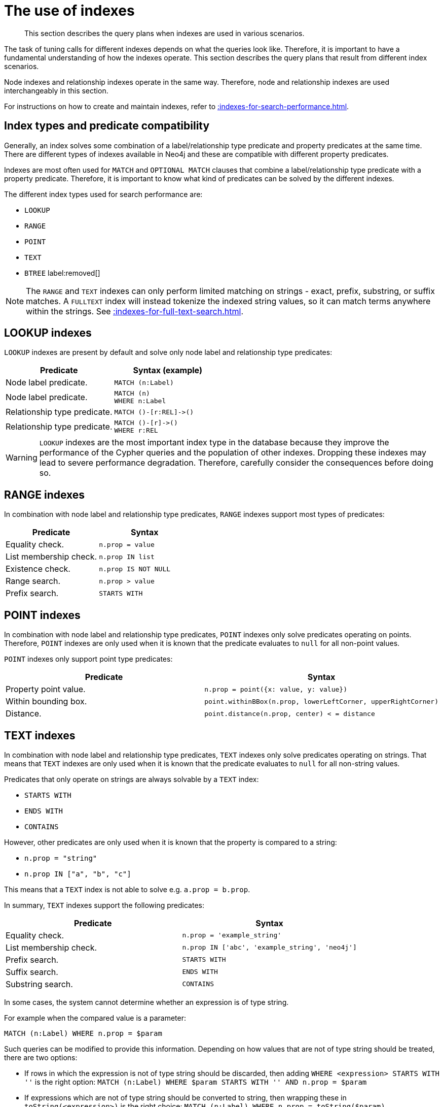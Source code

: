 :description: The query plans when indexes are used in various scenarios.

[[query-tuning-indexes]]
= The use of indexes

[abstract]
--
This section describes the query plans when indexes are used in various scenarios.
--

The task of tuning calls for different indexes depends on what the queries look like.
Therefore, it is important to have a fundamental understanding of how the indexes operate.
This section describes the query plans that result from different index scenarios.

Node indexes and relationship indexes operate in the same way.
Therefore, node and relationship indexes are used interchangeably in this section.

For instructions on how to create and maintain indexes, refer to xref::indexes-for-search-performance.adoc[].


== Index types and predicate compatibility

Generally, an index solves some combination of a label/relationship type predicate and property predicates at the same time.
There are different types of indexes available in Neo4j and these are compatible with different property predicates.

Indexes are most often used for `MATCH` and `OPTIONAL MATCH` clauses that combine a label/relationship type predicate with a property predicate.
Therefore, it is important to know what kind of predicates can be solved by the different indexes.

The different index types used for search performance are:

* `LOOKUP`
* `RANGE`
* `POINT`
* `TEXT`
* `BTREE` label:removed[]

[NOTE]
====
The `RANGE` and `TEXT` indexes can only perform limited matching on strings - exact, prefix, substring, or suffix matches.
A `FULLTEXT` index will instead tokenize the indexed string values, so it can match terms anywhere within the strings.
See xref::indexes-for-full-text-search.adoc[].
====


////
[source, cypher, role=test-setup]
----
CREATE 
(andy:Person {name: 'Andy', age: 36, highScore: 10}),
(timothy:Person {name: 'Timothy', age: 25, firstname: 'Peterson', location:point({x: 5, y: 2})}),
(peter:Person {name: 'Peter', firstname: 'Adam', highScore: 15, location:point({x: 1, y: 2})}),
(andy)-[:KNOWS {since: 2012, lastMet:2020, lastMetPoint:point({x: 5, y: 2})}]->(timothy),
(andy)-[:KNOWS {since: 1999, lastMet:2005, lastMetPoint:point({x: 1, y: 2})}]->(peter),
(timothy)-[:KNOWS {since: 1999, lastMet:2005}]->(peter),
  (a:Person {name: 'Anders', surname: 'John'}),
  (b:Person {name: 'Bossman', surname: 'Jones'}),
  (c:Person {name: 'Caesar', middlename: 'Eriks'}),
  (d:Person {name: 'David', middlename: 'Rose', country: 'USA'}),
  (e:Person {name: 'George', country: 'UK'}),
  (a)-[:KNOWS {metIn: 'Malmo'}]->(b),
  (d)-[:KNOWS {metIn: 'Stockholm'}]->(a),
  (b)-[:KNOWS {lastMetIn: 'Malmo'}]->(e),
  (c)-[:KNOWS {lastMetIn: 'Stockholm'}]->(e);
CREATE RANGE INDEX node_range_index_name FOR (n:Person) ON (n.firstname);
CREATE RANGE INDEX rel_range_index_name FOR ()-[r:KNOWS]-() ON (r.since);
CREATE TEXT INDEX node_text_person_surname FOR (n:Person) ON (n.surname);
CREATE TEXT INDEX rel_text_index_name FOR ()-[r:KNOWS]-() ON (r.metIn);
CREATE RANGE INDEX node_range_person_middlename FOR (p:Person) ON (p.middlename);
CREATE TEXT INDEX node_text_person_middlename FOR (p:Person) ON (p.middlename);
CREATE RANGE INDEX node_range_age_country FOR (n:Person) ON (n.age, n.country);
CREATE RANGE INDEX node_range_highscore FOR (p:Person) ON p.highScore;
CREATE INDEX FOR (p:Person) ON (p.highScore, p.name);
CREATE TEXT INDEX rel_range_lastmetin FOR ()-[r:KNOWS]-() ON r.lastMetIn;
CREATE RANGE INDEX node_text_firstname_surname FOR (p:Person) ON (p.firstname, p.surname);
CREATE POINT INDEX FOR ()-[r:KNOWS]-() ON (r.lastMetPoint);
CREATE POINT INDEX FOR (p:Person) ON (p.location);
CALL db.awaitIndexes(10);
----
////

== LOOKUP indexes

`LOOKUP` indexes are present by default and solve only node label and relationship type predicates:

[cols="2, 2a", options="header"]
|===
| Predicate | Syntax (example)

| Node label predicate.
|
[source, syntax, role="noheader"]
----
MATCH (n:Label)
----

| Node label predicate.
|
[source, syntax, role="noheader"]
----
MATCH (n)
WHERE n:Label
----

| Relationship type predicate.
|
[source, syntax, role="noheader"]
----
MATCH ()-[r:REL]->()
----

| Relationship type predicate.
|
[source, syntax, role="noheader"]
----
MATCH ()-[r]->()
WHERE r:REL
----

|===

[WARNING]
====
`LOOKUP` indexes are the most important index type in the database because they improve the performance of the Cypher queries and the population of other indexes.
Dropping these indexes may lead to severe performance degradation.
Therefore, carefully consider the consequences before doing so.
====


== RANGE indexes

In combination with node label and relationship type predicates, `RANGE` indexes support most types of predicates:

[cols="2", options="header"]
|===

| Predicate | Syntax

| Equality check.
a|
[source, syntax, role="noheader"]
----
n.prop = value
----

| List membership check.
a|
[source, syntax, role="noheader"]
----
n.prop IN list
----

| Existence check.
a|
[source, syntax, role="noheader"]
----
n.prop IS NOT NULL
----

| Range search.
a|
[source, syntax, role="noheader"]
----
n.prop > value
----

| Prefix search.
a|
[source, syntax, role="noheader"]
----
STARTS WITH
----

|===


== POINT indexes

In combination with node label and relationship type predicates, `POINT` indexes only solve predicates operating on points.
Therefore, `POINT` indexes are only used when it is known that the predicate evaluates to `null` for all non-point values.

`POINT` indexes only support point type predicates:

[cols="2", options="header"]
|===
| Predicate | Syntax

| Property point value.
a|
[source, syntax, role="noheader"]
----
n.prop = point({x: value, y: value})
----

| Within bounding box.
a|
[source, syntax, role="noheader"]
----
point.withinBBox(n.prop, lowerLeftCorner, upperRightCorner)
----

| Distance.
a|
[source, syntax, role="noheader"]
----
point.distance(n.prop, center) < = distance
----

|===


== TEXT indexes

In combination with node label and relationship type predicates, `TEXT` indexes only solve predicates operating on strings.
That means that `TEXT` indexes are only used when it is known that the predicate evaluates to `null` for all non-string values.

Predicates that only operate on strings are always solvable by a `TEXT` index:

* `STARTS WITH`
* `ENDS WITH`
* `CONTAINS`

However, other predicates are only used when it is known that the property is compared to a string:

* `n.prop = "string"`
* `n.prop IN ["a", "b", "c"]`

This means that a `TEXT` index is not able to solve e.g. `a.prop = b.prop`.

In summary, `TEXT` indexes support the following predicates:

[cols="2", options="header"]
|===
| Predicate | Syntax

| Equality check.
a|
[source, syntax, role="noheader"]
----
n.prop = 'example_string'
----

| List membership check.
a|
[source, syntax, role="noheader"]
----
n.prop IN ['abc', 'example_string', 'neo4j']
----

| Prefix search.
a|
[source, syntax, role="noheader"]
----
STARTS WITH
----

| Suffix search.
a|
[source, syntax, role="noheader"]
----
ENDS WITH
----

| Substring search.
a|
[source, syntax, role="noheader"]
----
CONTAINS
----

|===

In some cases, the system cannot determine whether an expression is of type string.

For example when the compared value is a parameter:
[source, cypher, role="noheader"]
----
MATCH (n:Label) WHERE n.prop = $param
----

Such queries can be modified to provide this information.
Depending on how values that are not of type string should be treated, there are two options:

* If rows in which the expression is not of type string should be discarded, then adding `WHERE <expression> STARTS WITH ''` is the right option:
`MATCH (n:Label) WHERE $param STARTS WITH '' AND n.prop = $param`
* If expressions which are not of type string should be converted to string, then wrapping these in `toString(<expression>)` is the right choice:
`MATCH (n:Label) WHERE n.prop = toString($param)`


== Index preference

When multiple indexes are available and able to solve a predicate, there is an order defined that decides which index to use.

It is defined as such:

* `TEXT` indexes are used over `RANGE` and `POINT` indexes for `CONTAINS` and `ENDS WITH`.
* `POINT` indexes are used over `RANGE` and `TEXT` indexes for distance and within a bounding box.
* `RANGE` indexes are preferred over `TEXT` and `POINT` indexes in all other cases.

`LOOKUP` indexes are not defined in this order since they never solve the same set of predicates as the other indexes.

*Examples:*

* xref::query-tuning/indexes.adoc#administration-indexes-node-label-lookup-index-example[]
* xref::query-tuning/indexes.adoc#administration-indexes-relationship-type-lookup-index-example[]
* xref::query-tuning/indexes.adoc#administration-indexes-node-range-index-example[]
* xref::query-tuning/indexes.adoc#administration-indexes-relationship-range-index-example[]
* xref::query-tuning/indexes.adoc#administration-indexes-node-text-index-example[]
* xref::query-tuning/indexes.adoc#administration-indexes-relationship-text-index-example[]
* xref::query-tuning/indexes.adoc#administration-indexes-multiple-available-index-types[]
* xref::query-tuning/indexes.adoc#administration-indexes-equality-check-using-where-single-property-index[]
* xref::query-tuning/indexes.adoc#administration-indexes-equality-check-using-where-composite-index[]
* xref::query-tuning/indexes.adoc#administration-indexes-range-comparisons-using-where-single-property-index[]
* xref::query-tuning/indexes.adoc#administration-indexes-range-comparisons-using-where-composite-index[]
* xref::query-tuning/indexes.adoc#administration-indexes-multiple-range-comparisons-using-where-single-property-index[]
* xref::query-tuning/indexes.adoc#administration-indexes-multiple-range-comparisons-using-where-composite-index[]
* xref::query-tuning/indexes.adoc#administration-indexes-list-membership-check-using-in-single-property-index[]
* xref::query-tuning/indexes.adoc#administration-indexes-list-membership-check-using-in-composite-index[]
* xref::query-tuning/indexes.adoc#administration-indexes-prefix-search-using-starts-with-single-property-index[]
* xref::query-tuning/indexes.adoc#administration-indexes-prefix-search-using-starts-with-composite-index[]
* xref::query-tuning/indexes.adoc#administration-indexes-suffix-search-using-ends-with-single-property-index[]
* xref::query-tuning/indexes.adoc#administration-indexes-suffix-search-using-ends-with-composite-index[]
* xref::query-tuning/indexes.adoc#administration-indexes-substring-search-using-contains-single-property-index[]
* xref::query-tuning/indexes.adoc#administration-indexes-substring-search-using-contains-composite-index[]
* xref::query-tuning/indexes.adoc#administration-indexes-existence-check-using-is-not-null-single-property-index[]
* xref::query-tuning/indexes.adoc#administration-indexes-existence-check-using-is-not-null-composite-index[]
* xref::query-tuning/indexes.adoc#administration-indexes-spatial-distance-searches-single-property-index[]
* xref::query-tuning/indexes.adoc#administration-indexes-spatial-bounding-box-searches-single-property-index[]


[discrete]
[[administration-indexes-node-label-lookup-index-example]]
=== Node label LOOKUP index example

In the example below, a node `LOOKUP` index is available.

////
// Lookup indexes exist by default
CREATE LOOKUP INDEX node_label_lookup_index FOR (n) ON EACH labels(n)
////

.Query
[source, cypher]
----
PROFILE
MATCH (person:Person)
RETURN person
----

.Query Plan
[role="queryplan"]
----
Planner COST

Runtime PIPELINED

Runtime version {neo4j-version-minor}

Batch size 128

+------------------+---------------+----------------+------+---------+----------------+------------------------+-----------+---------------------+
| Operator         | Details       | Estimated Rows | Rows | DB Hits | Memory (Bytes) | Page Cache Hits/Misses | Time (ms) | Pipeline            |
+------------------+---------------+----------------+------+---------+----------------+------------------------+-----------+---------------------+
| +ProduceResults  | person        |             42 |   42 |       0 |                |                        |           |                     |
| |                +---------------+----------------+------+---------+----------------+                        |           |                     |
| +NodeByLabelScan | person:Person |             42 |   42 |      43 |            120 |                    2/1 |     0.565 | Fused in Pipeline 0 |
+------------------+---------------+----------------+------+---------+----------------+------------------------+-----------+---------------------+

Total database accesses: 43, total allocated memory: 184
----


[discrete]
[[administration-indexes-relationship-type-lookup-index-example]]
=== Relationship type LOOKUP index example

In the example below, a relationship `LOOKUP` index is available.

////
// Lookup indexes exist by default
CREATE LOOKUP INDEX rel_type_lookup_index FOR ()-[r]-() ON EACH type(r)
////

.Query
[source, cypher]
----
PROFILE
MATCH ()-[r:KNOWS]->()
RETURN r
----

.Query Plan
[role="queryplan"]
----
Planner COST

Runtime PIPELINED

Runtime version {neo4j-version-minor}

Batch size 128

+-------------------------------+------------------------------+----------------+------+---------+----------------+------------------------+-----------+---------------------+
| Operator                      | Details                      | Estimated Rows | Rows | DB Hits | Memory (Bytes) | Page Cache Hits/Misses | Time (ms) | Pipeline            |
+-------------------------------+------------------------------+----------------+------+---------+----------------+------------------------+-----------+---------------------+
| +ProduceResults               | r                            |             22 |   22 |       0 |                |                        |           |                     |
| |                             +------------------------------+----------------+------+---------+----------------+                        |           |                     |
| +DirectedRelationshipTypeScan | (anon_0)-[r:KNOWS]->(anon_1) |             22 |   22 |      23 |            120 |                    3/1 |     0.915 | Fused in Pipeline 0 |
+-------------------------------+------------------------------+----------------+------+---------+----------------+------------------------+-----------+---------------------+

Total database accesses: 23, total allocated memory: 184
----


[discrete]
[[administration-indexes-node-range-index-example]]
=== Node RANGE index example

In the example below, a `Person(firstname)` node `RANGE` index is available.

.Query
[source, cypher]
----
PROFILE
MATCH (person:Person {firstname: 'Andy'})
RETURN person
----

.Query Plan
[role="queryplan"]
----
Planner COST

Runtime PIPELINED

Runtime version {neo4j-version-minor}

Batch size 128

+-----------------+----------------------------------------------------------------------+----------------+------+---------+----------------+------------------------+-----------+---------------------+
| Operator        | Details                                                              | Estimated Rows | Rows | DB Hits | Memory (Bytes) | Page Cache Hits/Misses | Time (ms) | Pipeline            |
+-----------------+----------------------------------------------------------------------+----------------+------+---------+----------------+------------------------+-----------+---------------------+
| +ProduceResults | person                                                               |              1 |    1 |       0 |                |                        |           |                     |
| |               +----------------------------------------------------------------------+----------------+------+---------+----------------+                        |           |                     |
| +NodeIndexSeek  | RANGE INDEX person:Person(firstname) WHERE firstname = $autostring_0 |              1 |    1 |       2 |            120 |                    2/1 |     0.635 | Fused in Pipeline 0 |
+-----------------+----------------------------------------------------------------------+----------------+------+---------+----------------+------------------------+-----------+---------------------+

Total database accesses: 2, total allocated memory: 184
----

[discrete]
[[administration-indexes-relationship-range-index-example]]
=== Relationship RANGE index example

In this example, a `KNOWS(since)` relationship `RANGE` index is available.

.Query
[source, cypher]
----
PROFILE
MATCH (person)-[relationship:KNOWS {since: 1992}]->(friend)
RETURN person, friend
----

.Query Plan
[role="queryplan"]
----
Planner COST

Runtime PIPELINED

Runtime version {neo4j-version-minor}

Batch size 128

+--------------------------------+-------------------------------------------------------------------------------------+----------------+------+---------+----------------+------------------------+-----------+---------------------+
| Operator                       | Details                                                                             | Estimated Rows | Rows | DB Hits | Memory (Bytes) | Page Cache Hits/Misses | Time (ms) | Pipeline            |
+--------------------------------+-------------------------------------------------------------------------------------+----------------+------+---------+----------------+------------------------+-----------+---------------------+
| +ProduceResults                | person, friend                                                                      |              1 |    1 |       0 |                |                        |           |                     |
| |                              +-------------------------------------------------------------------------------------+----------------+------+---------+----------------+                        |           |                     |
| +DirectedRelationshipIndexSeek | RANGE INDEX (person)-[relationship:KNOWS(since)]->(friend) WHERE since = $autoint_0 |              1 |    1 |       2 |            120 |                    2/1 |     0.413 | Fused in Pipeline 0 |
+--------------------------------+-------------------------------------------------------------------------------------+----------------+------+---------+----------------+------------------------+-----------+---------------------+

Total database accesses: 2, total allocated memory: 184
----

[discrete]
[[administration-indexes-node-text-index-example]]
=== Node TEXT index

In the example below, a `Person(surname)` node `TEXT` index is available.

.Query
[source, cypher]
----
PROFILE
MATCH (person:Person {surname: 'Smith'})
RETURN person
----

.Query Plan
[role="queryplan"]
----
Planner COST

Runtime PIPELINED

Runtime version {neo4j-version-minor}

Batch size 128

+-----------------+-----------------------------------------------------------------+----------------+------+---------+----------------+------------------------+-----------+---------------------+
| Operator        | Details                                                         | Estimated Rows | Rows | DB Hits | Memory (Bytes) | Page Cache Hits/Misses | Time (ms) | Pipeline            |
+-----------------+-----------------------------------------------------------------+----------------+------+---------+----------------+------------------------+-----------+---------------------+
| +ProduceResults | person                                                          |              1 |    1 |       0 |                |                        |           |                     |
| |               +-----------------------------------------------------------------+----------------+------+---------+----------------+                        |           |                     |
| +NodeIndexSeek  | TEXT INDEX person:Person(surname) WHERE surname = $autostring_0 |              1 |    1 |       2 |            120 |                    2/0 |     0.446 | Fused in Pipeline 0 |
+-----------------+-----------------------------------------------------------------+----------------+------+---------+----------------+------------------------+-----------+---------------------+

Total database accesses: 2, total allocated memory: 184
----


[discrete]
[[administration-indexes-relationship-text-index-example]]
=== Relationship TEXT index

In this example, a `KNOWS(metIn)` relationship `TEXT` index is available.

.Query
[source, cypher]
----
PROFILE
MATCH (person)-[relationship:KNOWS {metIn: 'Malmo'} ]->(friend)
RETURN person, friend
----

.Query Plan
[role="queryplan"]
----
Planner COST

Runtime PIPELINED

Runtime version {neo4j-version-minor}

Batch size 128

+--------------------------------+---------------------------------------------------------------------------------------+----------------+------+---------+----------------+------------------------+-----------+---------------------+
| Operator                       | Details                                                                               | Estimated Rows | Rows | DB Hits | Memory (Bytes) | Page Cache Hits/Misses | Time (ms) | Pipeline            |
+--------------------------------+---------------------------------------------------------------------------------------+----------------+------+---------+----------------+------------------------+-----------+---------------------+
| +ProduceResults                | person, friend                                                                        |              1 |    1 |       0 |                |                        |           |                     |
| |                              +---------------------------------------------------------------------------------------+----------------+------+---------+----------------+                        |           |                     |
| +DirectedRelationshipIndexSeek | TEXT INDEX (person)-[relationship:KNOWS(metIn)]->(friend) WHERE metIn = $autostring_0 |              1 |    1 |       2 |            120 |                    2/0 |     0.691 | Fused in Pipeline 0 |
+--------------------------------+---------------------------------------------------------------------------------------+----------------+------+---------+----------------+------------------------+-----------+---------------------+

Total database accesses: 2, total allocated memory: 184
----


[discrete]
[[administration-indexes-multiple-available-index-types]]
=== Multiple available index types

In the example below, both a `Person(middlename)` node `TEXT` index and a `Person(middlename)` node `RANGE` index are available.
The `RANGE` node index is chosen.

.Query
[source, cypher]
----
PROFILE
MATCH (person:Person {middlename: 'Ron'})
RETURN person
----

.Query Plan
[role="queryplan"]
----
Planner COST

Runtime PIPELINED

Runtime version {neo4j-version-minor}

Batch size 128

+-----------------+------------------------------------------------------------------------+----------------+------+---------+----------------+------------------------+-----------+---------------------+
| Operator        | Details                                                                | Estimated Rows | Rows | DB Hits | Memory (Bytes) | Page Cache Hits/Misses | Time (ms) | Pipeline            |
+-----------------+------------------------------------------------------------------------+----------------+------+---------+----------------+------------------------+-----------+---------------------+
| +ProduceResults | person                                                                 |              1 |    1 |       0 |                |                        |           |                     |
| |               +------------------------------------------------------------------------+----------------+------+---------+----------------+                        |           |                     |
| +NodeIndexSeek  | RANGE INDEX person:Person(middlename) WHERE middlename = $autostring_0 |              1 |    1 |       2 |            120 |                    2/1 |     0.423 | Fused in Pipeline 0 |
+-----------------+------------------------------------------------------------------------+----------------+------+---------+----------------+------------------------+-----------+---------------------+

Total database accesses: 2, total allocated memory: 184
----


[discrete]
[[administration-indexes-equality-check-using-where-single-property-index]]
=== Equality check using `WHERE` (single-property index)

A query containing equality comparisons of a single indexed property in the `WHERE` clause is backed automatically by the index.
It is also possible for a query with multiple `OR` predicates to use multiple indexes, if indexes exist on the properties.
For example, if indexes exist on both `:Label(p1)` and `:Label(p2)`, `MATCH (n:Label) WHERE n.p1 = 1 OR n.p2 = 2 RETURN n` will use both indexes.


.Query
[source, cypher]
----
MATCH (person:Person)
WHERE person.firstname = 'Andy'
RETURN person
----

.Query Plan
[role="queryplan"]
----
Planner COST

Runtime PIPELINED

Runtime version {neo4j-version-minor}

Batch size 128

+-----------------+----------------------------------------------------------------------+----------------+------+---------+----------------+------------------------+-----------+---------------------+
| Operator        | Details                                                              | Estimated Rows | Rows | DB Hits | Memory (Bytes) | Page Cache Hits/Misses | Time (ms) | Pipeline            |
+-----------------+----------------------------------------------------------------------+----------------+------+---------+----------------+------------------------+-----------+---------------------+
| +ProduceResults | person                                                               |              1 |    1 |       0 |                |                        |           |                     |
| |               +----------------------------------------------------------------------+----------------+------+---------+----------------+                        |           |                     |
| +NodeIndexSeek  | RANGE INDEX person:Person(firstname) WHERE firstname = $autostring_0 |              1 |    1 |       2 |            120 |                    2/1 |     0.292 | Fused in Pipeline 0 |
+-----------------+----------------------------------------------------------------------+----------------+------+---------+----------------+------------------------+-----------+---------------------+

Total database accesses: 2, total allocated memory: 184
----


[discrete]
[[administration-indexes-equality-check-using-where-composite-index]]
=== Equality check using `WHERE` (composite index)

A query containing equality comparisons for all the properties of a composite index will automatically be backed by the same index.
However, the query does not need to have equality on all properties.
It can have ranges and existence predicates as well.
But in these cases rewrites might happen depending on which properties have which predicates, see xref::indexes-for-search-performance.adoc#administration-indexes-single-vs-composite-index[composite index limitations].

.Query
[source, cypher]
----
PROFILE
MATCH (n:Person)
WHERE n.age = 35 AND n.country = 'UK'
RETURN n
----

However, the query `MATCH (n:Person) WHERE n.age = 35 RETURN n` will not be backed by the composite index, as the query does not contain a predicate on the `country` property.
It will only be backed by an index on the `Person` label and `age` property defined thus: `:Person(age)`; i.e. a single-property index.

[role="queryresult"]
----
Planner COST

Runtime PIPELINED

Runtime version 5.5

Batch size 128

+-----------------+----+---------------------------------------------------------------------------------------+----------------+------+---------+----------------+------------------------+-----------+---------------------+
| Operator        | Id | Details                                                                               | Estimated Rows | Rows | DB Hits | Memory (Bytes) | Page Cache Hits/Misses | Time (ms) | Pipeline            |
+-----------------+----+---------------------------------------------------------------------------------------+----------------+------+---------+----------------+------------------------+-----------+---------------------+
| +ProduceResults |  0 | n                                                                                     |              0 |    3 |      24 |                |                        |           |                     |
| |               +----+---------------------------------------------------------------------------------------+----------------+------+---------+----------------+                        |           |                     |
| +NodeIndexSeek  |  1 | RANGE INDEX n:Person(age, country) WHERE age = $autoint_0 AND country = $autostring_1 |              0 |    3 |       4 |            120 |                    3/0 |     0.476 | Fused in Pipeline 0 |
+-----------------+----+---------------------------------------------------------------------------------------+----------------+------+---------+----------------+------------------------+-----------+---------------------+

Total database accesses: 28, total allocated memory: 184
----

[discrete]
[[administration-indexes-range-comparisons-using-where-single-property-index]]
=== Range comparisons using `WHERE` (single-property index)

Single-property indexes are also automatically used for inequality (range) comparisons of an indexed property in the `WHERE` clause.

.Query
[source, cypher]
----
PROFILE
MATCH (friend)<-[r:KNOWS]-(person)
WHERE r.since < 2011
RETURN friend, person
----

.Query Plan
[role="queryplan"]
----
Planner COST

Runtime PIPELINED

Runtime version {neo4j-version-minor}

Batch size 128

+---------------------------------------+--------------------------------------------------------------------------+----------------+------+---------+----------------+------------------------+-----------+---------------------+
| Operator                              | Details                                                                  | Estimated Rows | Rows | DB Hits | Memory (Bytes) | Page Cache Hits/Misses | Time (ms) | Pipeline            |
+---------------------------------------+--------------------------------------------------------------------------+----------------+------+---------+----------------+------------------------+-----------+---------------------+
| +ProduceResults                       | friend, person                                                           |              1 |    1 |       0 |                |                        |           |                     |
| |                                     +--------------------------------------------------------------------------+----------------+------+---------+----------------+                        |           |                     |
| +DirectedRelationshipIndexSeekByRange | RANGE INDEX (person)-[r:KNOWS(since)]->(friend) WHERE since < $autoint_0 |              1 |    1 |       2 |            120 |                    2/1 |     0.943 | Fused in Pipeline 0 |
+---------------------------------------+--------------------------------------------------------------------------+----------------+------+---------+----------------+------------------------+-----------+---------------------+

Total database accesses: 2, total allocated memory: 184
----
////
[source, cypher, role=test-setup]
----
DROP INDEX rel_range_index_name;
CREATE RANGE INDEX rel_range_since_lastmet FOR ()-[r:KNOWS]-() ON (r.since, r.lastMet);
CALL db.awaitIndexes(10);
----
////

[discrete]
[[administration-indexes-range-comparisons-using-where-composite-index]]
=== Range comparisons using `WHERE` (composite index)

Composite indexes are also automatically used for inequality (range) comparisons of indexed properties in the `WHERE` clause.
Equality or list membership check predicates may precede the range predicate.
However, predicates after the range predicate may be rewritten as an existence check predicate and a filter as described in xref::indexes-for-search-performance.adoc#administration-indexes-single-vs-composite-index[composite index limitations].

.Query
[source, cypher]
----
PROFILE
MATCH ()-[r:KNOWS]-()
WHERE r.since < 2011 AND r.lastMet > 2019
RETURN r.since
----

.Query Plan
[role="queryplan"]
----
Planner COST

Runtime PIPELINED

Runtime version {neo4j-version-minor}

Batch size 128

+----------------------------------+-----------------------------------------------------------------------------------------------------+----------------+------+---------+----------------+------------------------+-----------+---------------------+
| Operator                         | Details                                                                                             | Estimated Rows | Rows | DB Hits | Memory (Bytes) | Page Cache Hits/Misses | Time (ms) | Pipeline            |
+----------------------------------+-----------------------------------------------------------------------------------------------------+----------------+------+---------+----------------+------------------------+-----------+---------------------+
| +ProduceResults                  | `r.since`                                                                                           |              2 |    2 |       0 |                |                        |           |                     |
| |                                +-----------------------------------------------------------------------------------------------------+----------------+------+---------+----------------+                        |           |                     |
| +Projection                      | cache[r.since] AS `r.since`                                                                         |              2 |    2 |       0 |                |                        |           |                     |
| |                                +-----------------------------------------------------------------------------------------------------+----------------+------+---------+----------------+                        |           |                     |
| +Filter                          | cache[r.lastMet] > $autoint_1                                                                       |              2 |    2 |       0 |                |                        |           |                     |
| |                                +-----------------------------------------------------------------------------------------------------+----------------+------+---------+----------------+                        |           |                     |
| +UndirectedRelationshipIndexSeek | RANGE INDEX (anon_0)-[r:KNOWS(since, lastMet)]-(anon_1) WHERE since < $autoint_0 AND lastMet IS NOT |              2 |    2 |       2 |            120 |                    1/1 |     0.525 | Fused in Pipeline 0 |
|                                  | NULL, cache[r.since], cache[r.lastMet]                                                              |                |      |         |                |                        |           |                     |
+----------------------------------+-----------------------------------------------------------------------------------------------------+----------------+------+---------+----------------+------------------------+-----------+---------------------+

Total database accesses: 2, total allocated memory: 184
----


[discrete]
[[administration-indexes-multiple-range-comparisons-using-where-single-property-index]]
=== Multiple range comparisons using `WHERE` (single-property index)

When the `WHERE` clause contains multiple inequality (range) comparisons for the same property, these can be combined in a single index range seek.

.Query
[source, cypher]
----
PROFILE
MATCH (person:Person)
WHERE 10000 < person.highScore < 20000
RETURN person
----

.Query Plan
[role="queryplan"]
----
Planner COST

Runtime PIPELINED

Runtime version {neo4j-version-minor}

Batch size 128

+-----------------------+----------------------------------------------------------------------------------------------+----------------+------+---------+----------------+------------------------+-----------+---------------------+
| Operator              | Details                                                                                      | Estimated Rows | Rows | DB Hits | Memory (Bytes) | Page Cache Hits/Misses | Time (ms) | Pipeline            |
+-----------------------+----------------------------------------------------------------------------------------------+----------------+------+---------+----------------+------------------------+-----------+---------------------+
| +ProduceResults       | person                                                                                       |              1 |    1 |       0 |                |                        |           |                     |
| |                     +----------------------------------------------------------------------------------------------+----------------+------+---------+----------------+                        |           |                     |
| +NodeIndexSeekByRange | RANGE INDEX person:Person(highScore) WHERE highScore > $autoint_0 AND highScore < $autoint_1 |              1 |    1 |       2 |            120 |                    2/1 |     0.286 | Fused in Pipeline 0 |
+-----------------------+----------------------------------------------------------------------------------------------+----------------+------+---------+----------------+------------------------+-----------+---------------------+

Total database accesses: 2, total allocated memory: 184
----


[discrete]
[[administration-indexes-multiple-range-comparisons-using-where-composite-index]]
=== Multiple range comparisons using `WHERE` (composite index)

When the `WHERE` clause contains multiple inequality (range) comparisons for the same property, these can be combined in a single index range seek.
That single range seek created in the following query will then use the composite index `Person(highScore, name)` if it exists.

.Query
[source, cypher]
----
PROFILE
MATCH (person:Person)
WHERE 10000 < person.highScore < 20000 AND person.name IS NOT NULL
RETURN person
----


.Query Plan
[role="queryplan"]
----
Planner COST

Runtime PIPELINED

Runtime version {neo4j-version-minor}

Batch size 128

+-----------------+------------------------------------------------------------------------------------------------------+----------------+------+---------+----------------+------------------------+-----------+---------------------+
| Operator        | Details                                                                                              | Estimated Rows | Rows | DB Hits | Memory (Bytes) | Page Cache Hits/Misses | Time (ms) | Pipeline            |
+-----------------+------------------------------------------------------------------------------------------------------+----------------+------+---------+----------------+------------------------+-----------+---------------------+
| +ProduceResults | person                                                                                               |              1 |    1 |       0 |                |                        |           |                     |
| |               +------------------------------------------------------------------------------------------------------+----------------+------+---------+----------------+                        |           |                     |
| +NodeIndexSeek  | RANGE INDEX person:Person(highScore, name) WHERE highScore > $autoint_0 AND highScore < $autoint_1 A |              1 |    1 |       2 |            120 |                    2/1 |     4.498 | Fused in Pipeline 0 |
|                 | ND name IS NOT NULL                                                                                  |                |      |         |                |                        |           |                     |
+-----------------+------------------------------------------------------------------------------------------------------+----------------+------+---------+----------------+------------------------+-----------+---------------------+

Total database accesses: 2, total allocated memory: 184
----


[discrete]
[[administration-indexes-list-membership-check-using-in-single-property-index]]
=== List membership check using `IN` (single-property index)

The `IN` predicate on `r.since` in the following query will use the single-property index `KNOWS(lastMetIn)` if it exists.

.Query
[source, cypher]
----
PROFILE
MATCH (person)-[r:KNOWS]->(friend)
WHERE r.lastMetIn IN ['Malmo', 'Stockholm']
RETURN person, friend
----

.Query Plan
[role="queryplan"]
----
Planner COST

Runtime PIPELINED

Runtime version {neo4j-version-minor}

Batch size 128

+--------------------------------+------------------------------------------------------------------------------------+----------------+------+---------+----------------+------------------------+-----------+---------------------+
| Operator                       | Details                                                                            | Estimated Rows | Rows | DB Hits | Memory (Bytes) | Page Cache Hits/Misses | Time (ms) | Pipeline            |
+--------------------------------+------------------------------------------------------------------------------------+----------------+------+---------+----------------+------------------------+-----------+---------------------+
| +ProduceResults                | person, friend                                                                     |              1 |    1 |       0 |                |                        |           |                     |
| |                              +------------------------------------------------------------------------------------+----------------+------+---------+----------------+                        |           |                     |
| +DirectedRelationshipIndexSeek | RANGE INDEX (person)-[r:KNOWS(lastMetIn)]->(friend) WHERE lastMetIn IN $autolist_0 |              1 |    1 |       3 |            120 |                    3/1 |     0.614 | Fused in Pipeline 0 |
+--------------------------------+------------------------------------------------------------------------------------+----------------+------+---------+----------------+------------------------+-----------+---------------------+

Total database accesses: 3, total allocated memory: 184
----

[discrete]
[[administration-indexes-list-membership-check-using-in-composite-index]]
=== List membership check using `IN` (composite index)

The `IN` predicates on `r.since` and `r.lastMet` in the following query will use the composite index `KNOWS(since, lastMet)` if it exists.

.Query
[source, cypher]
----
PROFILE
MATCH (person)-[r:KNOWS]->(friend)
WHERE r.since IN [1992, 2017] AND r.lastMet IN [2002, 2021]
RETURN person, friend
----

.Query Plan
[role="queryplan"]
----
Planner COST

Runtime PIPELINED

Runtime version {neo4j-version-minor}

Batch size 128

+--------------------------------+------------------------------------------------------------------------------------------------------+----------------+------+---------+----------------+------------------------+-----------+---------------------+
| Operator                       | Details                                                                                              | Estimated Rows | Rows | DB Hits | Memory (Bytes) | Page Cache Hits/Misses | Time (ms) | Pipeline            |
+--------------------------------+------------------------------------------------------------------------------------------------------+----------------+------+---------+----------------+------------------------+-----------+---------------------+
| +ProduceResults                | person, friend                                                                                       |              1 |    1 |       0 |                |                        |           |                     |
| |                              +------------------------------------------------------------------------------------------------------+----------------+------+---------+----------------+                        |           |                     |
| +DirectedRelationshipIndexSeek | RANGE INDEX (person)-[r:KNOWS(since, lastMet)]->(friend) WHERE since IN $autolist_0 AND lastMet IN $ |              1 |    1 |       5 |            120 |                    5/1 |     1.864 | Fused in Pipeline 0 |
|                                | autolist_1                                                                                           |                |      |         |                |                        |           |                     |
+--------------------------------+------------------------------------------------------------------------------------------------------+----------------+------+---------+----------------+------------------------+-----------+---------------------+

Total database accesses: 5, total allocated memory: 184
----


[discrete]
[[administration-indexes-prefix-search-using-starts-with-single-property-index]]
=== Prefix search using `STARTS WITH` (single-property index)

The `STARTS WITH` predicate on `person.firstname` in the following query will use the `Person(firstname)` index, if it exists.

.Query
[source, cypher]
----
PROFILE
MATCH (person:Person)
WHERE person.firstname STARTS WITH 'And'
RETURN person
----

.Query Plan
[role="queryplan"]
----
Planner COST

Runtime PIPELINED

Runtime version {neo4j-version-minor}

Batch size 128

+-----------------------+--------------------------------------------------------------------------------+----------------+------+---------+----------------+------------------------+-----------+---------------------+
| Operator              | Details                                                                        | Estimated Rows | Rows | DB Hits | Memory (Bytes) | Page Cache Hits/Misses | Time (ms) | Pipeline            |
+-----------------------+--------------------------------------------------------------------------------+----------------+------+---------+----------------+------------------------+-----------+---------------------+
| +ProduceResults       | person                                                                         |              2 |    1 |       0 |                |                        |           |                     |
| |                     +--------------------------------------------------------------------------------+----------------+------+---------+----------------+                        |           |                     |
| +NodeIndexSeekByRange | RANGE INDEX person:Person(firstname) WHERE firstname STARTS WITH $autostring_0 |              2 |    1 |       2 |            120 |                    3/0 |     0.387 | Fused in Pipeline 0 |
+-----------------------+--------------------------------------------------------------------------------+----------------+------+---------+----------------+------------------------+-----------+---------------------+

Total database accesses: 2, total allocated memory: 184
----


[discrete]
[[administration-indexes-prefix-search-using-starts-with-composite-index]]
=== Prefix search using `STARTS WITH` (composite index)


The `STARTS WITH` predicate on `person.firstname` in the following query will use the `Person(firstname,surname)` index, if it exists.
Any (non-existence check) predicate on `person.surname` will be rewritten as existence check with a filter.
However, if the predicate on `person.firstname` is a equality check then a `STARTS WITH` on `person.surname` would also use the index (without rewrites).
More information about how the rewriting works can be found in xref::indexes-for-search-performance.adoc#administration-indexes-single-vs-composite-index[composite index limitations].

.Query
[source, cypher]
----
PROFILE
MATCH (person:Person)
WHERE person.firstname STARTS WITH 'And' AND person.surname IS NOT NULL
RETURN person
----

.Query Plan
[role="queryplan"]
----
Planner COST

Runtime PIPELINED

Runtime version {neo4j-version-minor}

Batch size 128

+-----------------+-----------------------------------------------------------------------------------------------------+----------------+------+---------+----------------+------------------------+-----------+---------------------+
| Operator        | Details                                                                                             | Estimated Rows | Rows | DB Hits | Memory (Bytes) | Page Cache Hits/Misses | Time (ms) | Pipeline            |
+-----------------+-----------------------------------------------------------------------------------------------------+----------------+------+---------+----------------+------------------------+-----------+---------------------+
| +ProduceResults | person                                                                                              |              1 |    1 |       0 |                |                        |           |                     |
| |               +-----------------------------------------------------------------------------------------------------+----------------+------+---------+----------------+                        |           |                     |
| +NodeIndexSeek  | RANGE INDEX person:Person(firstname, surname) WHERE firstname STARTS WITH $autostring_0 AND surname |              1 |    1 |       2 |            120 |                    3/0 |     0.534 | Fused in Pipeline 0 |
|                 | IS NOT NULL                                                                                         |                |      |         |                |                        |           |                     |
+-----------------+-----------------------------------------------------------------------------------------------------+----------------+------+---------+----------------+------------------------+-----------+---------------------+

Total database accesses: 2, total allocated memory: 184
----


[discrete]
[[administration-indexes-suffix-search-using-ends-with-single-property-index]]
=== Suffix search using `ENDS WITH` (single-property index)

The `ENDS WITH` predicate on `r.metIn` in the following query uses the `KNOWS(metIn)` index, if it exists.
Text indexes are optimized for `CONTAINS` and `ENDS WITH` and they are the only indexes that can solve those predicates.

.Query
[source, cypher]
----
PROFILE
MATCH (person)-[r:KNOWS]->(friend)
WHERE r.metIn ENDS WITH 'mo'
RETURN person, friend
----

.Query Plan
[role="queryplan"]
----
Planner COST

Runtime PIPELINED

Runtime version 5.5

Batch size 128

+----------------------------------------+----+------------------------------------------------------------------------------------+----------------+------+---------+----------------+------------------------+-----------+---------------------+
| Operator                               | Id | Details                                                                            | Estimated Rows | Rows | DB Hits | Memory (Bytes) | Page Cache Hits/Misses | Time (ms) | Pipeline            |
+----------------------------------------+----+------------------------------------------------------------------------------------+----------------+------+---------+----------------+------------------------+-----------+---------------------+
| +ProduceResults                        |  0 | person, friend                                                                     |              0 |    0 |       0 |                |                        |           |                     |
| |                                      +----+------------------------------------------------------------------------------------+----------------+------+---------+----------------+                        |           |                     |
| +DirectedRelationshipIndexEndsWithScan |  1 | TEXT INDEX (person)-[r:KNOWS(metIn)]->(friend) WHERE metIn ENDS WITH $autostring_0 |              0 |    0 |       1 |            120 |                    0/0 |     1.135 | Fused in Pipeline 0 |
+----------------------------------------+----+------------------------------------------------------------------------------------+----------------+------+---------+----------------+------------------------+-----------+---------------------+

Total database accesses: 1, total allocated memory: 184

----

Text indexes only index String values and therefore do not find other values.


[discrete]
[[administration-indexes-suffix-search-using-ends-with-composite-index]]
=== Suffix search using `ENDS WITH` (composite index)

The `ENDS WITH` predicate on `r.metIn` in the following query uses the `KNOWS(metIn, lastMetIn)` index, if it exists.
However, it is rewritten as existence check and a filter due to the index not supporting actual suffix searches for composite indexes, this is still faster than not using an index in the first place.
Any (non-existence check) predicate on `KNOWS.lastMetIn` is also rewritten as existence check with a filter.
More information about how the rewriting works can be found in xref::indexes-for-search-performance.adoc#administration-indexes-single-vs-composite-index[composite index limitations].

////
[source, cypher, role=test-setup]
----
DROP INDEX rel_text_index_name; // TEXT indexes would take precedence over composite RANGE index
CREATE RANGE INDEX rel_text_metin_lastmetin FOR ()-[r:KNOWS]-() ON (r.metIn, r.lastMetIn);
CALL db.awaitIndexes(10);
----
////

.Query
[source, cypher]
----
PROFILE
MATCH (person)-[r:KNOWS]->(friend)
WHERE r.metIn ENDS WITH 'mo' AND r.lastMetIn IS NOT NULL
RETURN person, friend
----

.Query Plan
[role="queryplan"]
----
Planner COST

Runtime PIPELINED

Runtime version {neo4j-version-minor}

Batch size 128

+--------------------------------+-----------------------------------------------------------------------------------------------------+----------------+------+---------+----------------+------------------------+-----------+---------------------+
| Operator                       | Details                                                                                             | Estimated Rows | Rows | DB Hits | Memory (Bytes) | Page Cache Hits/Misses | Time (ms) | Pipeline            |
+--------------------------------+-----------------------------------------------------------------------------------------------------+----------------+------+---------+----------------+------------------------+-----------+---------------------+
| +ProduceResults                | person, friend                                                                                      |              0 |    1 |       0 |                |                        |           |                     |
| |                              +-----------------------------------------------------------------------------------------------------+----------------+------+---------+----------------+                        |           |                     |
| +Filter                        | cache[r.metIn] ENDS WITH $autostring_0                                                              |              0 |    1 |       0 |                |                        |           |                     |
| |                              +-----------------------------------------------------------------------------------------------------+----------------+------+---------+----------------+                        |           |                     |
| +DirectedRelationshipIndexScan | RANGE INDEX (person)-[r:KNOWS(metIn, lastMetIn)]->(friend) WHERE metIn IS NOT NULL AND lastMetIn IS |              1 |    1 |       2 |            120 |                    2/1 |     0.317 | Fused in Pipeline 0 |
|                                | NOT NULL, cache[r.metIn]                                                                            |                |      |         |                |                        |           |                     |
+--------------------------------+-----------------------------------------------------------------------------------------------------+----------------+------+---------+----------------+------------------------+-----------+---------------------+

Total database accesses: 1, total allocated memory: 184
----


[discrete]
[[administration-indexes-substring-search-using-contains-single-property-index]]
=== Substring search using `CONTAINS` (single-property index)

The `CONTAINS` predicate on `person.firstname` in the following query will use the `Person(firstname)` index, if it exists.
Text indexes are optimized for `CONTAINS` and `ENDS WITH` and they are the only indexes that can solve those predicates.
Composite indexes are currently not able to support `CONTAINS`.

.Query
[source, cypher]
----
PROFILE
MATCH (person:Person)
WHERE person.firstname CONTAINS 'h'
RETURN person
----

// TODO: this should output a query plan

////
.Query Plan
[source, query plan, role="noheader"]
----
+------------------------------------------------------------------------------------------------------------+
| person                                                                                                     |
+------------------------------------------------------------------------------------------------------------+
| Node[0]{country:"UK",highScore:54321,firstname:"John",surname:"Smith",name:"john",middlename:"Ron",age:35} |
+------------------------------------------------------------------------------------------------------------+
1 row
----
////

Text indexes only index String values and therefore do not find other values.


[discrete]
[[administration-indexes-substring-search-using-contains-composite-index]]
=== Substring search using `CONTAINS` (composite index)

The `CONTAINS` predicate on `person.country` in the following query will use the `Person(country,age)` index, if it exists.
However, it will be rewritten as existence check and a filter due to the index not supporting actual suffix searches for composite indexes, this is still faster than not using an index in the first place.
Any (non-existence check) predicate on `person.age` will also be rewritten as existence check with a filter.
More information about how the rewriting works can be found in xref::indexes-for-search-performance.adoc#administration-indexes-single-vs-composite-index[composite index limitations].

.Query
[source, cypher]
----
PROFILE
MATCH (person:Person)
WHERE person.country CONTAINS '300' AND person.age IS NOT NULL
RETURN person
----

.Query Plan
[role="queryplan"]
----
Planner COST

Runtime PIPELINED

Runtime version {neo4j-version-minor}

Batch size 128

+-----------------+------------------------------------------------------------------------------------------------------+----------------+------+---------+----------------+------------------------+-----------+---------------------+
| Operator        | Details                                                                                              | Estimated Rows | Rows | DB Hits | Memory (Bytes) | Page Cache Hits/Misses | Time (ms) | Pipeline            |
+-----------------+------------------------------------------------------------------------------------------------------+----------------+------+---------+----------------+------------------------+-----------+---------------------+
| +ProduceResults | person                                                                                               |             15 |    1 |       0 |                |                        |           |                     |
| |               +------------------------------------------------------------------------------------------------------+----------------+------+---------+----------------+                        |           |                     |
| +Filter         | cache[person.country] CONTAINS $autostring_0                                                         |             15 |    1 |       0 |                |                        |           |                     |
| |               +------------------------------------------------------------------------------------------------------+----------------+------+---------+----------------+                        |           |                     |
| +NodeIndexScan  | RANGE INDEX person:Person(country, age) WHERE country IS NOT NULL AND age IS NOT NULL, cache[person. |            303 |  303 |     304 |            120 |                    5/0 |     2.309 | Fused in Pipeline 0 |
|                 | country]                                                                                             |                |      |         |                |                        |           |                     |
+-----------------+------------------------------------------------------------------------------------------------------+----------------+------+---------+----------------+------------------------+-----------+---------------------+

Total database accesses: 304, total allocated memory: 184
----

////
[source, cypher, role=test-setup]
----
Drop INDEX rel_range_since_lastmet;
CREATE RANGE INDEX rel_range_index_name FOR ()-[r:KNOWS]-() ON (r.since);
CALL db.awaitIndexes(10);
----
////

[discrete]
[[administration-indexes-existence-check-using-is-not-null-single-property-index]]
=== Existence check using `IS NOT NULL` (single-property index)

The `r.since IS NOT NULL` predicate in the following query uses the `KNOWS(since)` index, if it exists.

.Query
[source, cypher]
----
PROFILE
MATCH (person)-[r:KNOWS]->(friend)
WHERE r.since IS NOT NULL
RETURN person, friend
----

.Query Plan
[role="queryplan"]
----
Planner COST

Runtime PIPELINED

Runtime version {neo4j-version-minor}

Batch size 128

+--------------------------------+-------------------------------------------------------------------------+----------------+------+---------+----------------+------------------------+-----------+---------------------+
| Operator                       | Details                                                                 | Estimated Rows | Rows | DB Hits | Memory (Bytes) | Page Cache Hits/Misses | Time (ms) | Pipeline            |
+--------------------------------+-------------------------------------------------------------------------+----------------+------+---------+----------------+------------------------+-----------+---------------------+
| +ProduceResults                | person, friend                                                          |              1 |    1 |       0 |                |                        |           |                     |
| |                              +-------------------------------------------------------------------------+----------------+------+---------+----------------+                        |           |                     |
| +DirectedRelationshipIndexScan | RANGE INDEX (person)-[r:KNOWS(since)]->(friend) WHERE since IS NOT NULL |              1 |    1 |       2 |            120 |                    2/1 |     1.046 | Fused in Pipeline 0 |
+--------------------------------+-------------------------------------------------------------------------+----------------+------+---------+----------------+------------------------+-----------+---------------------+

Total database accesses: 2, total allocated memory: 184
----


[discrete]
[[administration-indexes-existence-check-using-is-not-null-composite-index]]
=== Existence check using `IS NOT NULL` (composite index)

The `p.firstname IS NOT NULL` and `p.surname IS NOT NULL` predicates in the following query will use the `Person(firstname,surname)` index, if it exists.
Any (non-existence check) predicate on `person.surname` will be rewritten as existence check with a filter.

.Query
[source, cypher]
----
PROFILE
MATCH (p:Person)
WHERE p.firstname IS NOT NULL AND p.surname IS NOT NULL
RETURN p
----

.Query Plan
[role="queryplan"]
----
Planner COST

Runtime PIPELINED

Runtime version {neo4j-version-minor}

Batch size 128

+-----------------+----------------------------------------------------------------------------------------------+----------------+------+---------+----------------+------------------------+-----------+---------------------+
| Operator        | Details                                                                                      | Estimated Rows | Rows | DB Hits | Memory (Bytes) | Page Cache Hits/Misses | Time (ms) | Pipeline            |
+-----------------+----------------------------------------------------------------------------------------------+----------------+------+---------+----------------+------------------------+-----------+---------------------+
| +ProduceResults | p                                                                                            |              1 |    2 |       0 |                |                        |           |                     |
| |               +----------------------------------------------------------------------------------------------+----------------+------+---------+----------------+                        |           |                     |
| +NodeIndexScan  | RANGE INDEX p:Person(firstname, surname) WHERE firstname IS NOT NULL AND surname IS NOT NULL |              1 |    2 |       3 |            120 |                    2/1 |     0.310 | Fused in Pipeline 0 |
+-----------------+----------------------------------------------------------------------------------------------+----------------+------+---------+----------------+------------------------+-----------+---------------------+

Total database accesses: 3, total allocated memory: 184
----


[discrete]
[[administration-indexes-spatial-distance-searches-single-property-index]]
=== Spatial distance searches (single-property index)

If a property with point values is indexed, the index is used for spatial distance searches as well as for range queries.

.Query
[source, cypher]
----
PROFILE
MATCH ()-[r:KNOWS]->()
WHERE point.distance(r.lastMetPoint, point({x: 1, y: 2})) < 2
RETURN r.lastMetPoint
----

.Query Plan
[role="queryplan"]
----
Planner COST

Runtime PIPELINED

Runtime version {neo4j-version-minor}

Batch size 128

+---------------------------------------+------------------------------------------------------------------------------------------------------+----------------+------+---------+----------------+------------------------+-----------+---------------------+
| Operator                              | Details                                                                                              | Estimated Rows | Rows | DB Hits | Memory (Bytes) | Page Cache Hits/Misses | Time (ms) | Pipeline            |
+---------------------------------------+------------------------------------------------------------------------------------------------------+----------------+------+---------+----------------+------------------------+-----------+---------------------+
| +ProduceResults                       | `r.lastMetPoint`                                                                                     |             13 |    9 |       0 |                |                        |           |                     |
| |                                     +------------------------------------------------------------------------------------------------------+----------------+------+---------+----------------+                        |           |                     |
| +Projection                           | cache[r.lastMetPoint] AS `r.lastMetPoint`                                                            |             13 |    9 |       0 |                |                        |           |                     |
| |                                     +------------------------------------------------------------------------------------------------------+----------------+------+---------+----------------+                        |           |                     |
| +Filter                               | point.distance(cache[r.lastMetPoint], point({x: $autoint_0, y: $autoint_1})) < $autoint_2            |             13 |    9 |       0 |                |                        |           |                     |
| |                                     +------------------------------------------------------------------------------------------------------+----------------+------+---------+----------------+                        |           |                     |
| +DirectedRelationshipIndexSeekByRange | POINT INDEX (anon_0)-[r:KNOWS(lastMetPoint)]->(anon_1) WHERE point.distance(lastMetPoint, point($aut |             13 |    9 |      10 |            120 |                    5/3 |     1.417 | Fused in Pipeline 0 |
|                                       | oint_0, $autoint_1)) < $autoint_2, cache[r.lastMetPoint]                                             |                |      |         |                |                        |           |                     |
+---------------------------------------+------------------------------------------------------------------------------------------------------+----------------+------+---------+----------------+------------------------+-----------+---------------------+

Total database accesses: 10, total allocated memory: 184
----


[discrete]
[[administration-indexes-spatial-bounding-box-searches-single-property-index]]
=== Spatial bounding box searches (single-property index)

The ability to do index seeks on bounded ranges works even with the 2D and 3D spatial `Point` types.

.Query
[source, cypher]
----
PROFILE
MATCH (person:Person)
WHERE point.withinBBox(person.location, point({x: 1.2, y: 5.4}), point({x: 1.3, y: 5.5}))
RETURN person.firstname
----

.Query Plan
[role="queryplan"]
----
Planner COST

Runtime PIPELINED

Runtime version {neo4j-version-minor}

Batch size 128

+-----------------------+------------------------------------------------------------------------------------------------------+----------------+------+---------+----------------+------------------------+-----------+---------------------+
| Operator              | Details                                                                                              | Estimated Rows | Rows | DB Hits | Memory (Bytes) | Page Cache Hits/Misses | Time (ms) | Pipeline            |
+-----------------------+------------------------------------------------------------------------------------------------------+----------------+------+---------+----------------+------------------------+-----------+---------------------+
| +ProduceResults       | `person.firstname`                                                                                   |              0 |    1 |       0 |                |                        |           |                     |
| |                     +------------------------------------------------------------------------------------------------------+----------------+------+---------+----------------+                        |           |                     |
| +Projection           | person.firstname AS `person.firstname`                                                               |              0 |    1 |       2 |                |                        |           |                     |
| |                     +------------------------------------------------------------------------------------------------------+----------------+------+---------+----------------+                        |           |                     |
| +NodeIndexSeekByRange | POINT INDEX person:Person(location) WHERE point.withinBBox(location, point($autodouble_0, $autodoubl |              0 |    1 |       2 |            120 |                    6/0 |     7.910 | Fused in Pipeline 0 |
|                       | e_1), point($autodouble_2, $autodouble_3))                                                           |                |      |         |                |                        |           |                     |
+-----------------------+------------------------------------------------------------------------------------------------------+----------------+------+---------+----------------+------------------------+-----------+---------------------+

Total database accesses: 4, total allocated memory: 184
----

